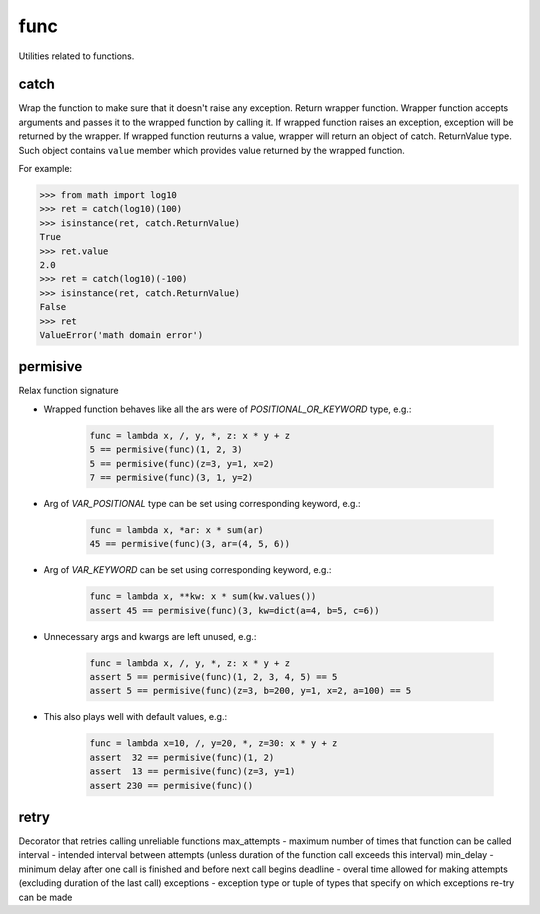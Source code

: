 func
====

Utilities related to functions.

catch
-----
Wrap the function to make sure that it doesn't raise any exception. Return wrapper function.
Wrapper function accepts arguments and passes it to the wrapped function by calling it.
If wrapped function raises an exception, exception will be returned by the wrapper.
If wrapped function reuturns a value, wrapper will return an object of catch. ReturnValue
type. Such object contains ``value`` member which provides value returned by the wrapped function.

For example:

>>> from math import log10
>>> ret = catch(log10)(100)
>>> isinstance(ret, catch.ReturnValue)
True
>>> ret.value
2.0
>>> ret = catch(log10)(-100)
>>> isinstance(ret, catch.ReturnValue)
False
>>> ret
ValueError('math domain error')

permisive
---------

Relax function signature

* Wrapped function behaves like all the ars were of `POSITIONAL_OR_KEYWORD` type, e.g.:

    .. code-block:: python

        func = lambda x, /, y, *, z: x * y + z
        5 == permisive(func)(1, 2, 3)
        5 == permisive(func)(z=3, y=1, x=2)
        7 == permisive(func)(3, 1, y=2)

* Arg of `VAR_POSITIONAL` type can be set using corresponding keyword, e.g.:

    .. code-block:: python

        func = lambda x, *ar: x * sum(ar)
        45 == permisive(func)(3, ar=(4, 5, 6))

* Arg of `VAR_KEYWORD` can be set using corresponding keyword, e.g.:

    .. code-block:: python

        func = lambda x, **kw: x * sum(kw.values())
        assert 45 == permisive(func)(3, kw=dict(a=4, b=5, c=6))

* Unnecessary args and kwargs are left unused, e.g.:

    .. code-block:: python

        func = lambda x, /, y, *, z: x * y + z
        assert 5 == permisive(func)(1, 2, 3, 4, 5) == 5
        assert 5 == permisive(func)(z=3, b=200, y=1, x=2, a=100) == 5

* This also plays well with default values, e.g.:

    .. code-block:: python

        func = lambda x=10, /, y=20, *, z=30: x * y + z
        assert  32 == permisive(func)(1, 2)
        assert  13 == permisive(func)(z=3, y=1)
        assert 230 == permisive(func)()

retry
-----
Decorator that retries calling unreliable functions
max_attempts - maximum number of times that function can be called
interval - intended interval between attempts (unless duration of the function call exceeds this interval)
min_delay - minimum delay after one call is finished and before next call begins
deadline - overal time allowed for making attempts (excluding duration of the last call)
exceptions - exception type or tuple of types that specify on which exceptions re-try can be made
